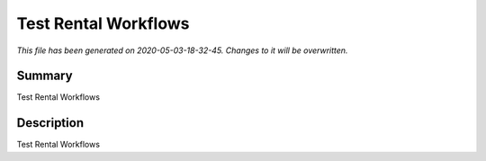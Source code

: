 Test Rental Workflows
====================================================

*This file has been generated on 2020-05-03-18-32-45. Changes to it will be overwritten.*

Summary
-------

Test Rental Workflows

Description
-----------

Test Rental Workflows

